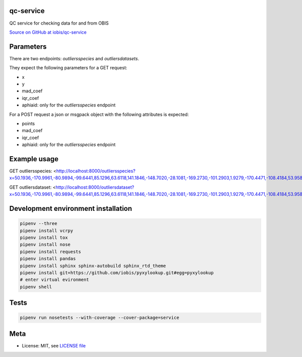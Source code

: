 qc-service
==========

|travis| |coverage|

QC service for checking data for and from OBIS

`Source on GitHub at iobis/qc-service <https://github.com/iobis/qc-service>`_


Parameters
==========

There are two endpoints: *outliersspecies* and *outliersdatasets*.

They expect the following parameters for a GET request:

- x
- y
- mad_coef
- iqr_coef
- aphiaid: only for the *outliersspecies* endpoint

For a POST request a json or msgpack object with the following attributes is expected:

- points
- mad_coef
- iqr_coef
- aphiaid: only for the *outliersspecies* endpoint

Example usage
=============

.. code-block:: shell
    pipenv run app.py

GET outliersspecies: <http://localhost:8000/outliersspecies?x=50.1936,-170.9961,-80.9894,-99.6441,85.1296,63.6118,141.1846,-148.7020,-28.1081,-169.2730,-101.2903,1.9279,-170.4471,-108.4184,53.9584,16.1789,-100.6414,32.1356,111.3950,-177.6604&y=55.0475,35.6651,-28.7549,-62.0137,82.2984,-29.4130,-73.3057,-72.5911,62.5490,18.6707,55.2831,41.3517,6.5211,85.1608,-21.8638,9.3673,59.2928,21.3336,65.1072,13.9234>

.. code-block:: json
    {"bathymetry": {"ok_mad": [true, true, true, true, true, true, true, true, true, true, true, true, true, true, true, true, true, true, true, true], "ok_iqr": [true, true, true, true, true, true, true, true, true, true, true, true, true, true, true, true, true, true, true, true], "median": 1659.8999999999999, "mad": 2232.5, "q1": -370.5, "q3": 4547.0}, "sssalinity": {"ok_mad": [false, true, true, true, true, true, false, true, true, true, false, false, true, false, true, false, false, false, false, true], "ok_iqr": [true, true, true, true, true, true, true, true, true, true, true, true, true, true, true, true, true, true, true, true], "median": 34.61073112487793, "mad": 0.5011653900146484, "q1": null, "q3": null}, "sstemperature": {"ok_mad": [false, true, true, true, true, true, false, true, true, true, false, false, true, true, true, false, false, false, false, true], "ok_iqr": [true, true, true, true, true, true, true, true, true, true, true, true, true, true, true, true, true, true, true, true], "median": 18.59064292907715, "mad": 9.223979949951172, "q1": null, "q3": null}, "spatial": {"ok_mad": [true, true, true, true, true, true, true, true, true, true, true, true, true, true, true, true, true, true, true, true], "ok_iqr": [true, true, true, true, true, true, true, true, true, true, true, true, true, true, true, true, true, true, true, true], "centroid": "SRID=4326;POINT(156.73819714431002 86.1317707629376)", "median": 7729884.218843833, "mad": 4223770.357516784, "q1": 3750079.9391325824, "q3": 12910808.479267936}}

GET outliersdataset: <http://localhost:8000/outliersdataset?x=50.1936,-170.9961,-80.9894,-99.6441,85.1296,63.6118,141.1846,-148.7020,-28.1081,-169.2730,-101.2903,1.9279,-170.4471,-108.4184,53.9584,16.1789,-100.6414,32.1356,111.3950,-177.6604&y=55.0475,35.6651,-28.7549,-62.0137,82.2984,-29.4130,-73.3057,-72.5911,62.5490,18.6707,55.2831,41.3517,6.5211,85.1608,-21.8638,9.3673,59.2928,21.3336,65.1072,13.9234>

.. code-block:: json
    {"spatial": {"ok_mad": [true, true, true, true, true, true, true, true, true, true, true, true, true, true, true, true, true, true, true, true], "ok_iqr": [true, true, true, true, true, true, true, true, true, true, true, true, true, true, true, true, true, true, true, true], "centroid": "SRID=4326;POINT(156.73819714431002 86.1317707629376)", "median": 7729884.218843833, "mad": 4223770.357516784, "q1": 3750079.9391325824, "q3": 12910808.479267936}}


Development environment installation
====================================

.. code-block:: shell

    pipenv --three
    pipenv install vcrpy
    pipenv install tox
    pipenv install nose
    pipenv install requests
    pipenv install pandas
    pipenv install sphinx sphinx-autobuild sphinx_rtd_theme
    pipenv install git+https://github.com/iobis/pyxylookup.git#egg=pyxylookup
    # enter virtual evironment
    pipenv shell

Tests
=====

.. code-block:: shell

    pipenv run nosetests --with-coverage --cover-package=service

Meta
====

* License: MIT, see `LICENSE file <LICENSE>`_

.. |travis| image:: https://travis-ci.org/iobis/pyxylookup.svg
   :target: https://travis-ci.org/iobis/qc-service

.. |coverage| image:: https://coveralls.io/repos/iobis/pyxylookup/badge.svg?branch=master&service=github
   :target: https://coveralls.io/github/iobis/qc-service?branch=master